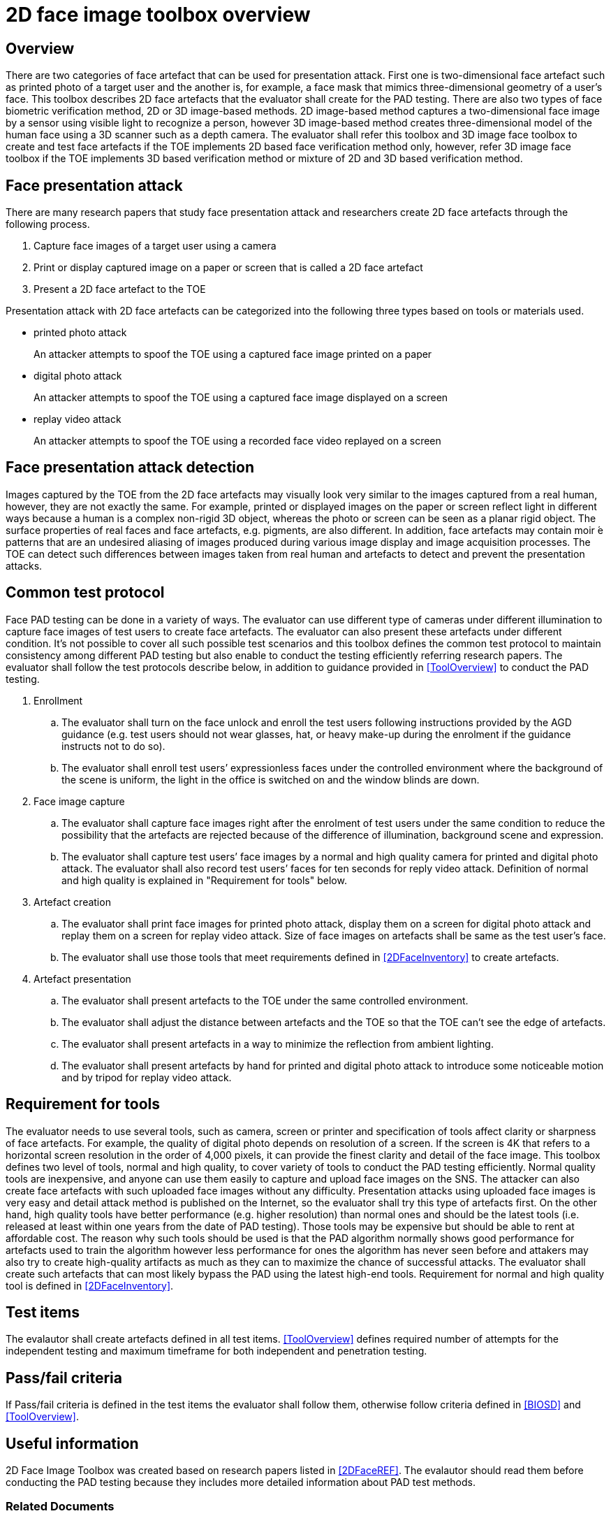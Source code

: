 = 2D face image toolbox overview

== Overview
There are two categories of face artefact that can be used for presentation attack. First one is two-dimensional face artefact such as printed photo of a target user and the another is, for example, a face mask that mimics three-dimensional geometry of a user’s face. This toolbox describes 2D face artefacts that the evaluator shall create for the PAD testing.
There are also two types of face biometric verification method, 2D or 3D image-based methods. 2D image-based method captures a two-dimensional face image by a sensor using visible light to recognize a person, however 3D image-based method creates three-dimensional model of the human face using a 3D scanner such as a depth camera.
The evaluator shall refer this toolbox and 3D image face toolbox to create and test face artefacts if the TOE implements 2D based face verification method only, however, refer 3D image face toolbox if the TOE implements 3D based verification method or mixture of 2D and 3D based verification method.

== Face presentation attack
There are many research papers that study face presentation attack and researchers create 2D face artefacts through the following process.

. Capture face images of a target user using a camera

. Print or display captured image on a paper or screen that is called a 2D face artefact

. Present a 2D face artefact to the TOE

Presentation attack with 2D face artefacts can be categorized into the following three types based on tools or materials used.

* printed photo attack
+
An attacker attempts to spoof the TOE using a captured face image printed on a paper

* digital photo attack
+
An attacker attempts to spoof the TOE using a captured face image displayed on a screen

* replay video attack
+
An attacker attempts to spoof the TOE using a recorded face video replayed on a screen

== Face presentation attack detection
Images captured by the TOE from the 2D face artefacts may visually look very similar to the images captured from a real human, however, they are not exactly the same. For example, printed or displayed images on the paper or screen reflect light in different ways because a human is a complex non-rigid 3D object, whereas the photo or screen can be seen as a planar rigid object. The surface properties of real faces and face artefacts, e.g. pigments, are also different. In addition, face artefacts may contain moir ́e patterns that are an undesired aliasing of images produced during various image display and image acquisition processes. The TOE can detect such differences between images taken from real human and artefacts to detect and prevent the presentation attacks.

== Common test protocol
Face PAD testing can be done in a variety of ways. The evaluator can use different type of cameras under different illumination to capture face images of test users to create face artefacts. The evaluator can also present these artefacts under different condition. It’s not possible to cover all such possible test scenarios and this toolbox defines the common test protocol to maintain consistency among different PAD testing but also enable to conduct the testing efficiently referring research papers. The evaluator shall follow the test protocols describe below, in addition to guidance provided in <<ToolOverview>> to conduct the PAD testing.

. Enrollment
+
.. The evaluator shall turn on the face unlock and enroll the test users following instructions provided by the AGD guidance (e.g. test users should not wear glasses, hat, or heavy make-up during the enrolment if the guidance instructs not to do so).
+
.. The evaluator shall enroll test users’ expressionless faces under the controlled environment where the background of the scene is uniform, the light in the office is switched on and the window blinds are down. 

. Face image capture
+
.. The evaluator shall capture face images right after the enrolment of test users under the same condition to reduce the possibility that the artefacts are rejected because of the difference of illumination, background scene and expression.
+
.. The evaluator shall capture test users’ face images by a normal and high quality camera for printed and digital photo attack. The evaluator shall also record test users’ faces for ten seconds for reply video attack. Definition of normal and high quality is explained in "Requirement for tools" below.

. Artefact creation
+
.. The evaluator shall print face images for printed photo attack, display them on a screen for digital photo attack and replay them on a screen for replay video attack. Size of face images on artefacts shall be same as the test user’s face.
+
.. The evaluator shall use those tools that meet requirements defined in <<2DFaceInventory>> to create artefacts.

. Artefact presentation
+
.. The evaluator shall present artefacts to the TOE under the same controlled environment.
+
.. The evaluator shall adjust the distance between artefacts and the TOE so that the TOE can’t see the edge of artefacts.
+ 
.. The evaluator shall present artefacts in a way to minimize the reflection from ambient lighting.
+
.. The evaluator shall present artefacts by hand for printed and digital photo attack to introduce some noticeable motion and by tripod for replay video attack.

== Requirement for tools
The evaluator needs to use several tools, such as camera, screen or printer and specification of tools affect clarity or sharpness of face artefacts. For example, the quality of digital photo depends on resolution of a screen. If the screen is 4K that refers to a horizontal screen resolution in the order of 4,000 pixels, it can provide the finest clarity and detail of the face image.
This toolbox defines two level of tools, normal and high quality, to cover variety of tools to conduct the PAD testing efficiently. Normal quality tools are inexpensive, and anyone can use them easily to capture and upload face images on the SNS. The attacker can also create face artefacts with such uploaded face images without any difficulty. Presentation attacks using uploaded face images is very easy and detail attack method is published on the Internet, so the evaluator shall try this type of artefacts first. On the other hand, high quality tools have better performance (e.g. higher resolution) than normal ones and should be the latest tools (i.e. released at least within one years from the date of PAD testing). Those tools may be expensive but should be able to rent at affordable cost. The reason why such tools should be used is that the PAD algorithm normally shows good performance for artefacts used to train the algorithm however less performance for ones the algorithm has never seen before and attakers may also try to create high-quality artifacts as much as they can to maximize the chance of successful attacks. The evaluator shall create such artefacts that can most likely bypass the PAD using the latest high-end tools. Requirement for normal and high quality tool is defined in <<2DFaceInventory>>.

== Test items
The evalautor shall create artefacts defined in all test items. <<ToolOverview>> defines required number of attempts for the independent testing and maximum timeframe for both independent and penetration testing.

== Pass/fail criteria
If Pass/fail criteria is defined in the test items the evaluator shall follow them, otherwise follow criteria defined in <<BIOSD>> and <<ToolOverview>>.

== Useful information 
2D Face Image Toolbox was created based on research papers listed in <<2DFaceREF>>. The evalautor should read them before conducting the PAD testing because they includes more detailed information about PAD test methods.

=== Related Documents
[bibliography]
- [#BIOSD]#[BIOSD]# Supporting Document Mandatory Technical Document: Evaluation Activities for collaborative PP-Module for Biometric enrolment and verification - for unlocking the device -, December 20, 2019, Version 0.92 - [BIOSD].
- [#ToolOverview]#[ToolOverview]# Toolbox Overview, TBD.
- [#2DFaceOverview]#[2DFaceOverview]# This document
- [#2DFaceInventory]#[2DFaceInventory]# 2D Face Image Toolbox Inventory, TBD.
- [#2DFaceList]#[2DFaceList]# 2D Face Image Verification List, TBD.
- [#2DFaceREF]#[2DFaceREF]# 2D Face Image References, TBD.
